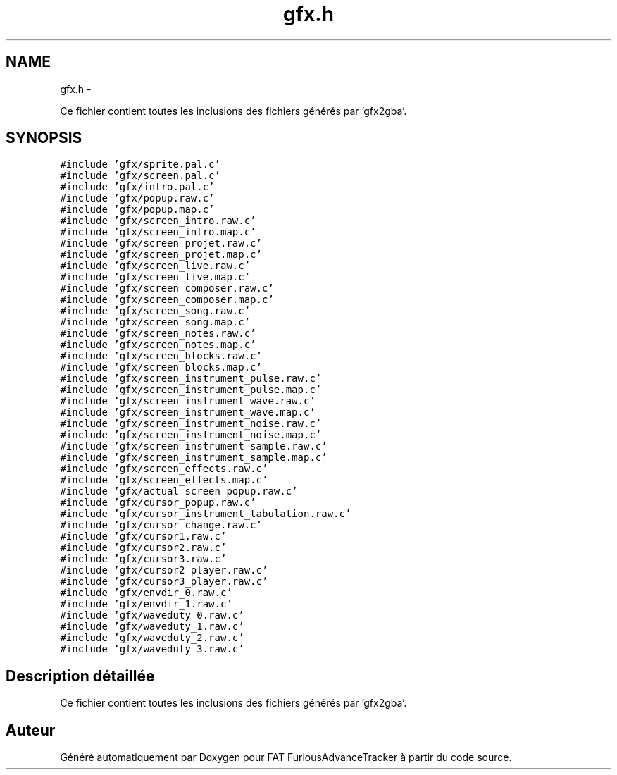 .TH "gfx.h" 3 "Thu May 5 2011" "Version version 0-02" "FAT FuriousAdvanceTracker" \" -*- nroff -*-
.ad l
.nh
.SH NAME
gfx.h \- 
.PP
Ce fichier contient toutes les inclusions des fichiers générés par 'gfx2gba'.  

.SH SYNOPSIS
.br
.PP
\fC#include 'gfx/sprite.pal.c'\fP
.br
\fC#include 'gfx/screen.pal.c'\fP
.br
\fC#include 'gfx/intro.pal.c'\fP
.br
\fC#include 'gfx/popup.raw.c'\fP
.br
\fC#include 'gfx/popup.map.c'\fP
.br
\fC#include 'gfx/screen_intro.raw.c'\fP
.br
\fC#include 'gfx/screen_intro.map.c'\fP
.br
\fC#include 'gfx/screen_projet.raw.c'\fP
.br
\fC#include 'gfx/screen_projet.map.c'\fP
.br
\fC#include 'gfx/screen_live.raw.c'\fP
.br
\fC#include 'gfx/screen_live.map.c'\fP
.br
\fC#include 'gfx/screen_composer.raw.c'\fP
.br
\fC#include 'gfx/screen_composer.map.c'\fP
.br
\fC#include 'gfx/screen_song.raw.c'\fP
.br
\fC#include 'gfx/screen_song.map.c'\fP
.br
\fC#include 'gfx/screen_notes.raw.c'\fP
.br
\fC#include 'gfx/screen_notes.map.c'\fP
.br
\fC#include 'gfx/screen_blocks.raw.c'\fP
.br
\fC#include 'gfx/screen_blocks.map.c'\fP
.br
\fC#include 'gfx/screen_instrument_pulse.raw.c'\fP
.br
\fC#include 'gfx/screen_instrument_pulse.map.c'\fP
.br
\fC#include 'gfx/screen_instrument_wave.raw.c'\fP
.br
\fC#include 'gfx/screen_instrument_wave.map.c'\fP
.br
\fC#include 'gfx/screen_instrument_noise.raw.c'\fP
.br
\fC#include 'gfx/screen_instrument_noise.map.c'\fP
.br
\fC#include 'gfx/screen_instrument_sample.raw.c'\fP
.br
\fC#include 'gfx/screen_instrument_sample.map.c'\fP
.br
\fC#include 'gfx/screen_effects.raw.c'\fP
.br
\fC#include 'gfx/screen_effects.map.c'\fP
.br
\fC#include 'gfx/actual_screen_popup.raw.c'\fP
.br
\fC#include 'gfx/cursor_popup.raw.c'\fP
.br
\fC#include 'gfx/cursor_instrument_tabulation.raw.c'\fP
.br
\fC#include 'gfx/cursor_change.raw.c'\fP
.br
\fC#include 'gfx/cursor1.raw.c'\fP
.br
\fC#include 'gfx/cursor2.raw.c'\fP
.br
\fC#include 'gfx/cursor3.raw.c'\fP
.br
\fC#include 'gfx/cursor2_player.raw.c'\fP
.br
\fC#include 'gfx/cursor3_player.raw.c'\fP
.br
\fC#include 'gfx/envdir_0.raw.c'\fP
.br
\fC#include 'gfx/envdir_1.raw.c'\fP
.br
\fC#include 'gfx/waveduty_0.raw.c'\fP
.br
\fC#include 'gfx/waveduty_1.raw.c'\fP
.br
\fC#include 'gfx/waveduty_2.raw.c'\fP
.br
\fC#include 'gfx/waveduty_3.raw.c'\fP
.br

.SH "Description détaillée"
.PP 
Ce fichier contient toutes les inclusions des fichiers générés par 'gfx2gba'. 


.SH "Auteur"
.PP 
Généré automatiquement par Doxygen pour FAT FuriousAdvanceTracker à partir du code source.
